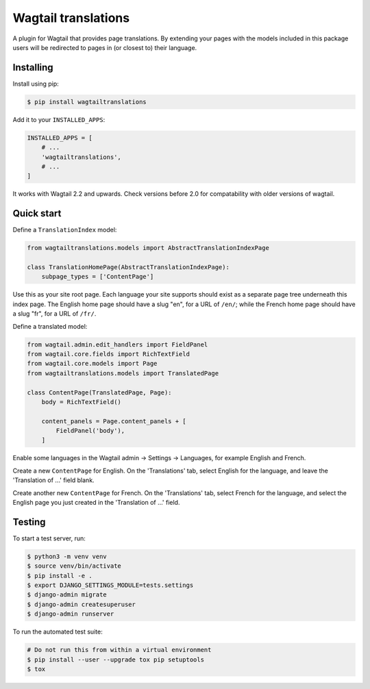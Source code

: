 ====================
Wagtail translations
====================

A plugin for Wagtail that provides page translations.
By extending your pages with the models included in this package users will be redirected to pages in (or closest to) their language.

Installing
==========

Install using pip:

.. code-block:: sh

    $ pip install wagtailtranslations

Add it to your ``INSTALLED_APPS``:

.. code-block:: python

    INSTALLED_APPS = [
        # ...
        'wagtailtranslations',
        # ...
    ]



It works with Wagtail 2.2 and upwards.
Check versions before 2.0 for compatability with older versions of wagtail.

Quick start
===========

Define a ``TranslationIndex`` model:

.. code-block:: python

    from wagtailtranslations.models import AbstractTranslationIndexPage

    class TranslationHomePage(AbstractTranslationIndexPage):
        subpage_types = ['ContentPage']

Use this as your site root page.
Each language your site supports should exist
as a separate page tree underneath this index page.
The English home page should have a slug "en", for a URL of ``/en/``;
while the French home page should have a slug "fr", for a URL of ``/fr/``.

Define a translated model:

.. code-block:: python

    from wagtail.admin.edit_handlers import FieldPanel
    from wagtail.core.fields import RichTextField
    from wagtail.core.models import Page
    from wagtailtranslations.models import TranslatedPage

    class ContentPage(TranslatedPage, Page):
        body = RichTextField()

        content_panels = Page.content_panels + [
            FieldPanel('body'),
        ]

Enable some languages in the Wagtail admin → Settings → Languages,
for example English and French.

Create a new ``ContentPage`` for English.
On the 'Translations' tab, select English for the language,
and leave the 'Translation of ...' field blank.

Create another new ``ContentPage`` for French.
On the 'Translations' tab, select French for the language,
and select the English page you just created in the 'Translation of ...' field.

Testing
=======

To start a test server, run:

.. code-block:: sh

    $ python3 -m venv venv
    $ source venv/bin/activate
    $ pip install -e .
    $ export DJANGO_SETTINGS_MODULE=tests.settings
    $ django-admin migrate
    $ django-admin createsuperuser
    $ django-admin runserver

To run the automated test suite:

.. code-block:: sh

    # Do not run this from within a virtual environment
    $ pip install --user --upgrade tox pip setuptools
    $ tox
